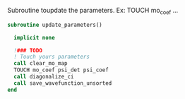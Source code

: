 Subroutine toupdate the parameters.
Ex: TOUCH mo_coef ...

#+BEGIN_SRC f90 :comments org :tangle update_parameters.irp.f
subroutine update_parameters()

  implicit none

  !### TODO
  ! Touch yours parameters
  call clear_mo_map
  TOUCH mo_coef psi_det psi_coef
  call diagonalize_ci
  call save_wavefunction_unsorted
end
#+END_SRC
